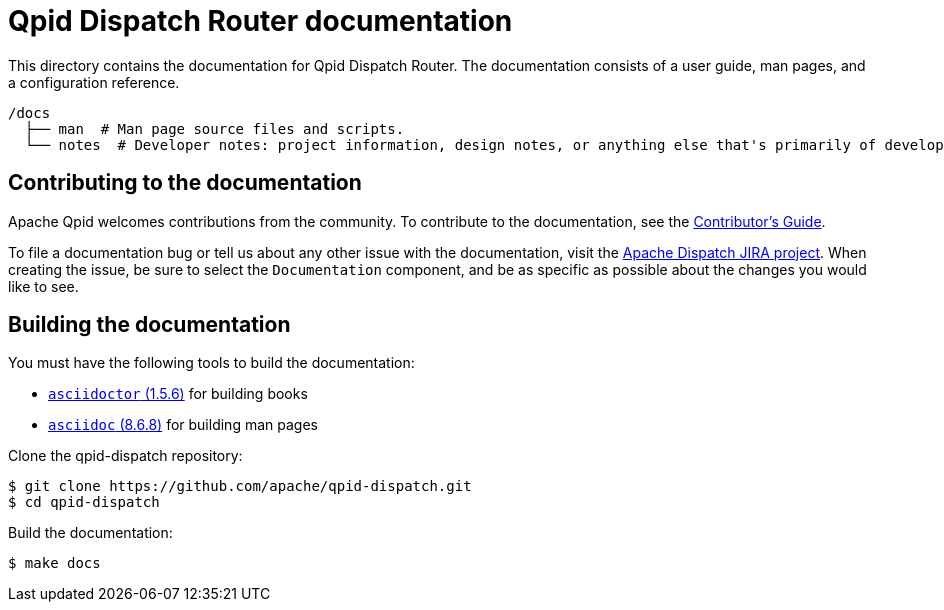 ////
Licensed to the Apache Software Foundation (ASF) under one
or more contributor license agreements.  See the NOTICE file
distributed with this work for additional information
regarding copyright ownership.  The ASF licenses this file
to you under the Apache License, Version 2.0 (the
"License"); you may not use this file except in compliance
with the License.  You may obtain a copy of the License at

  http://www.apache.org/licenses/LICENSE-2.0

Unless required by applicable law or agreed to in writing,
software distributed under the License is distributed on an
"AS IS" BASIS, WITHOUT WARRANTIES OR CONDITIONS OF ANY
KIND, either express or implied.  See the License for the
specific language governing permissions and limitations
under the License
////

= Qpid Dispatch Router documentation

This directory contains the documentation for Qpid Dispatch Router. The documentation consists of a user guide, man pages, and a configuration reference.

[source,bash,options="nowrap",subs="+quotes"]
----
/docs
  ├── man  # Man page source files and scripts.
  └── notes  # Developer notes: project information, design notes, or anything else that's primarily of developer interest; these are not installed.
----

== Contributing to the documentation

Apache Qpid welcomes contributions from the community. To contribute to the documentation, see the link:notes/contrib-guide.adoc[Contributor's Guide].

To file a documentation bug or tell us about any other issue with the documentation, visit the link:https://issues.apache.org/jira/projects/DISPATCH[Apache Dispatch JIRA project]. When creating the issue, be sure to select the `Documentation` component, and be as specific as possible about the changes you would like to see.

[id='building-documentation']
== Building the documentation

You must have the following tools to build the documentation:

* link:https://github.com/asciidoctor/asciidoctor[`asciidoctor` (1.5.6)] for building books
* link:http://asciidoc.org/INSTALL.html[`asciidoc` (8.6.8)] for building man pages

Clone the qpid-dispatch repository:

[source,bash,options="nowrap",subs="+quotes"]
----
$ git clone https://github.com/apache/qpid-dispatch.git
$ cd qpid-dispatch
----

Build the documentation:

[source,bash,options="nowrap",subs="+quotes"]
----
$ make docs
----
